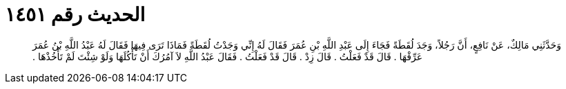 
= الحديث رقم ١٤٥١

[quote.hadith]
وَحَدَّثَنِي مَالِكٌ، عَنْ نَافِعٍ، أَنَّ رَجُلاً، وَجَدَ لُقَطَةً فَجَاءَ إِلَى عَبْدِ اللَّهِ بْنِ عُمَرَ فَقَالَ لَهُ إِنِّي وَجَدْتُ لُقَطَةً فَمَاذَا تَرَى فِيهَا فَقَالَ لَهُ عَبْدُ اللَّهِ بْنُ عُمَرَ عَرِّفْهَا ‏.‏ قَالَ قَدْ فَعَلْتُ ‏.‏ قَالَ زِدْ ‏.‏ قَالَ قَدْ فَعَلْتُ ‏.‏ فَقَالَ عَبْدُ اللَّهِ لاَ آمُرُكَ أَنْ تَأْكُلَهَا وَلَوْ شِئْتَ لَمْ تَأْخُذْهَا ‏.‏